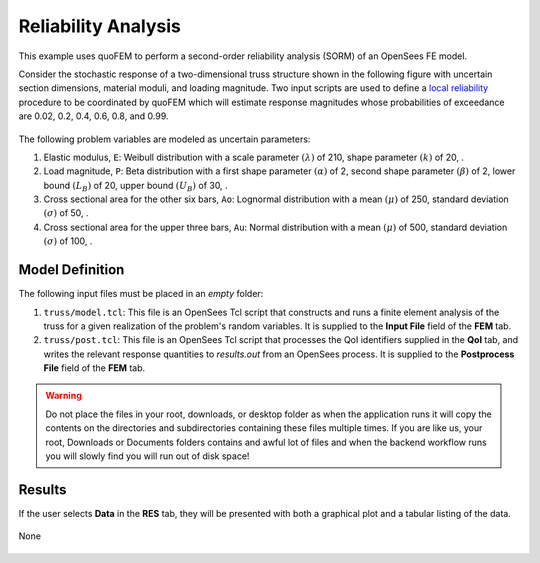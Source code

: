 


Reliability Analysis
============================================================

This example uses quoFEM to perform a second-order reliability analysis (SORM) of an OpenSees FE model.

Consider the stochastic response of a two-dimensional truss structure shown in the following figure with uncertain section dimensions, material moduli, and loading magnitude. Two input scripts are used to define a `local reliability </common/user_manual/usage/desktop/DakotaReliability.html>`__ procedure to be coordinated by quoFEM which will estimate response magnitudes whose probabilities of exceedance are 0.02, 0.2, 0.4, 0.6, 0.8, and 0.99.


.. figure:: truss/truss.png

   :align: center
   :width: 600
   :figclass: align-center

The following problem variables are modeled as uncertain parameters:

#. Elastic modulus, ``E``: Weibull distribution with a  scale parameter :math:`(\lambda)` of 210,  shape parameter :math:`(k)` of 20, .

#. Load magnitude, ``P``: Beta distribution with a  first shape parameter :math:`(\alpha)` of 2,  second shape parameter :math:`(\beta)` of 2,  lower bound :math:`(L_B)` of 20,  upper bound :math:`(U_B)` of 30, .

#. Cross sectional area for the other six bars, ``Ao``: Lognormal distribution with a  mean :math:`(\mu)` of 250,  standard deviation :math:`(\sigma)` of 50, .

#. Cross sectional area for the upper three bars, ``Au``: Normal distribution with a  mean :math:`(\mu)` of 500,  standard deviation :math:`(\sigma)` of 100, .





Model Definition
^^^^^^^^^^^^^^^^

The following input files must be placed in an *empty* folder:


#. ``truss/model.tcl``: This file is an OpenSees Tcl script that constructs and runs a finite element analysis of the truss for a given realization of the problem's random variables. It is supplied to the **Input File** field of the **FEM** tab.

#. ``truss/post.tcl``: This file is an OpenSees Tcl script that processes the QoI identifiers supplied in the **QoI** tab, and writes the relevant response quantities to `results.out` from an OpenSees process. It is supplied to the **Postprocess File** field of the **FEM** tab.





.. warning::

   Do not place the files in your root, downloads, or desktop folder as when the application runs it will copy the contents on the directories and subdirectories containing these files multiple times. If you are like us, your root, Downloads or Documents folders contains and awful lot of files and when the backend workflow runs you will slowly find you will run out of disk space!


Results
^^^^^^^^^^^^^^^

If the user selects **Data** in the **RES** tab, they will be presented with both a graphical plot and a tabular listing of the data.

.. figure:: figures/trussRES2.png
   :align: center
   :figclass: align-center

None

.. figure:: truss/trussSORM-RES.png

   :align: center
   :figclass: align-center